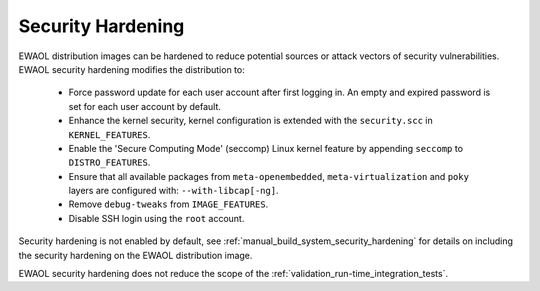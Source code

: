 ..
 # Copyright (c) 2022, Arm Limited.
 #
 # SPDX-License-Identifier: MIT

##################
Security Hardening
##################

EWAOL distribution images can be hardened to reduce potential sources or attack
vectors of security vulnerabilities. EWAOL security hardening modifies the
distribution to:

  * Force password update for each user account after first logging in.
    An empty and expired password is set for each user account by default.
  * Enhance the kernel security, kernel configuration is extended with the
    ``security.scc`` in ``KERNEL_FEATURES``.
  * Enable the 'Secure Computing Mode' (seccomp) Linux kernel feature by
    appending ``seccomp`` to ``DISTRO_FEATURES``.
  * Ensure that all available packages from ``meta-openembedded``,
    ``meta-virtualization`` and ``poky`` layers are configured with:
    ``--with-libcap[-ng]``.
  * Remove ``debug-tweaks`` from ``IMAGE_FEATURES``.
  * Disable SSH login using the ``root`` account.

Security hardening is not enabled by default, see
:ref:`manual_build_system_security_hardening` for details on including the
security hardening on the EWAOL distribution image.

EWAOL security hardening does not reduce the scope of the
:ref:`validation_run-time_integration_tests`.
